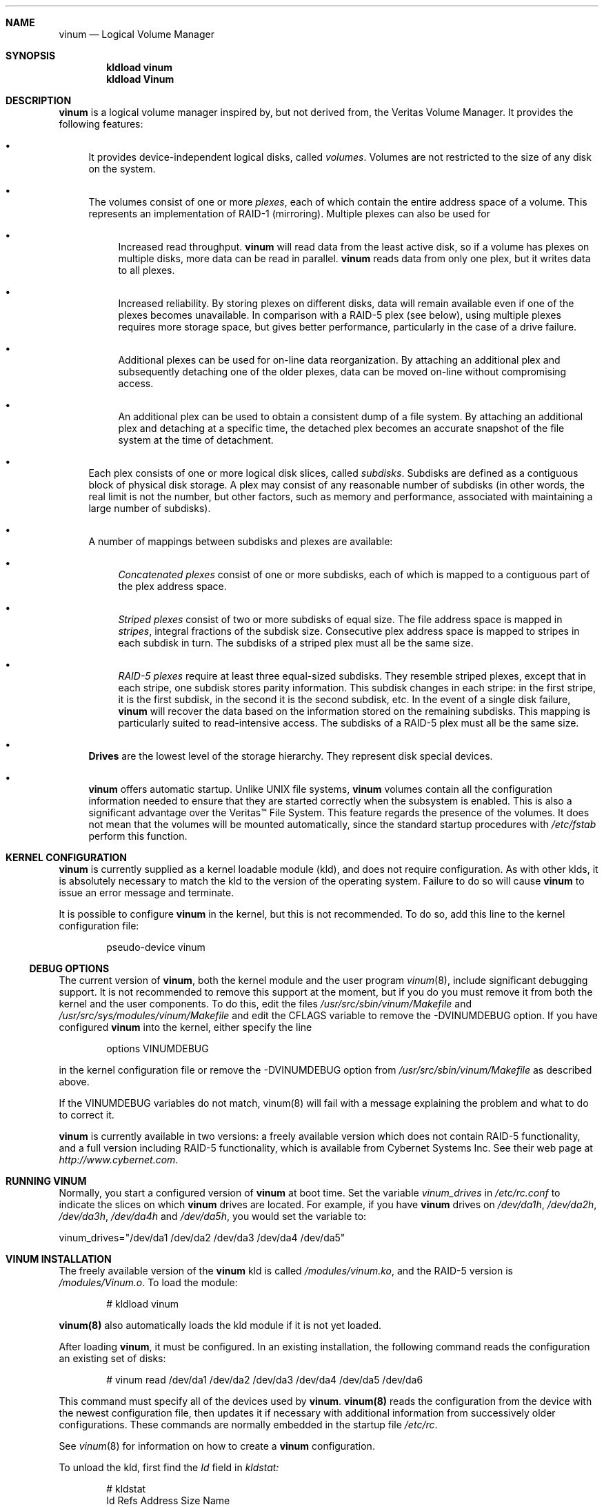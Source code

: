 .\"  Hey, Emacs, edit this file in -*- nroff-fill -*- mode
.\"-
.\" Copyright (c) 1997, 1998
.\"	Nan Yang Computer Services Limited.  All rights reserved.
.\"
.\"  This software is distributed under the so-called ``Berkeley
.\"  License'':
.\"
.\" Redistribution and use in source and binary forms, with or without
.\" modification, are permitted provided that the following conditions
.\" are met:
.\" 1. Redistributions of source code must retain the above copyright
.\"    notice, this list of conditions and the following disclaimer.
.\" 2. Redistributions in binary form must reproduce the above copyright
.\"    notice, this list of conditions and the following disclaimer in the
.\"    documentation and/or other materials provided with the distribution.
.\" 3. All advertising materials mentioning features or use of this software
.\"    must display the following acknowledgement:
.\"	This product includes software developed by Nan Yang Computer
.\"      Services Limited.
.\" 4. Neither the name of the Company nor the names of its contributors
.\"    may be used to endorse or promote products derived from this software
.\"    without specific prior written permission.
.\"  
.\" This software is provided ``as is'', and any express or implied
.\" warranties, including, but not limited to, the implied warranties of
.\" merchantability and fitness for a particular purpose are disclaimed.
.\" In no event shall the company or contributors be liable for any
.\" direct, indirect, incidental, special, exemplary, or consequential
.\" damages (including, but not limited to, procurement of substitute
.\" goods or services; loss of use, data, or profits; or business
.\" interruption) however caused and on any theory of liability, whether
.\" in contract, strict liability, or tort (including negligence or
.\" otherwise) arising in any way out of the use of this software, even if
.\" advised of the possibility of such damage.
.\"
.\" $Id: vinum.4,v 1.9 1999/03/23 04:57:24 grog Exp grog $
.\"
.Dd 22 July 1998
.Dt vinum 4
.Sh NAME
.Nm vinum
.Nd Logical Volume Manager
.Sh SYNOPSIS
.Cd "kldload vinum"
.Cd "kldload Vinum"
.Sh DESCRIPTION
.Nm
is a logical volume manager inspired by, but not derived from, the Veritas
Volume Manager.  It provides the following features:
.Bl -bullet
.It
It provides device-independent logical disks, called \fIvolumes\fP.  Volumes are
not restricted to the size of any disk on the system.
.It
The volumes consist of one or more \fIplexes\fP, each of which contain the
entire address space of a volume.  This represents an implementation of RAID-1
(mirroring).  Multiple plexes can also be used for
.\" XXX What about sparse plexes?  Do we want them?
.if t .sp
.Bl -bullet
.It
Increased read throughput.
.Nm
will read data from the least active disk, so if a volume has plexes on multiple
disks, more data can be read in parallel.
.Nm
reads data from only one plex, but it writes data to all plexes.
.It
Increased reliability.  By storing plexes on different disks, data will remain
available even if one of the plexes becomes unavailable.  In comparison with a
RAID-5 plex (see below), using multiple plexes requires more storage space, but
gives better performance, particularly in the case of a drive failure.
.It
Additional plexes can be used for on-line data reorganization.  By attaching an
additional plex and subsequently detaching one of the older plexes, data can be
moved on-line without compromising access.
.It
An additional plex can be used to obtain a consistent dump of a file system.  By
attaching an additional plex and detaching at a specific time, the detached plex
becomes an accurate snapshot of the file system at the time of detachment.
.\" Make sure to flush!
.El
.It
Each plex consists of one or more logical disk slices, called \fIsubdisks\fP.
Subdisks are defined as a contiguous block of physical disk storage.  A plex may
consist of any reasonable number of subdisks (in other words, the real limit is
not the number, but other factors, such as memory and performance, associated
with maintaining a large number of subdisks).
.It
A number of mappings between subdisks and plexes are available:
.Bl -bullet
.It
\fIConcatenated plexes\fP\| consist of one or more subdisks, each of which
is mapped to a contiguous part of the plex address space.
.It
\fIStriped plexes\fP\| consist of two or more subdisks of equal size.  The file
address space is mapped in \fIstripes\fP, integral fractions of the subdisk
size.  Consecutive plex address space is mapped to stripes in each subdisk in
.if n turn.
.if t \{\
turn.
.ig
.\" FIXME
.br
.ne 1.5i
.PS
move right 2i
down
SD0: box
SD1: box
SD2: box

"plex 0" at SD0.n+(0,.2)
"subdisk 0" rjust at SD0.w-(.2,0)
"subdisk 1" rjust at SD1.w-(.2,0)
"subdisk 2" rjust at SD2.w-(.2,0)
.PE
..
.\}
The subdisks of a striped plex must all be the same size.
.It
\fIRAID-5 plexes\fP\| require at least three equal-sized subdisks.  They
resemble striped plexes, except that in each stripe, one subdisk stores parity
information.  This subdisk changes in each stripe: in the first stripe, it is the
first subdisk, in the second it is the second subdisk, etc.  In the event of a
single disk failure,
.Nm
will recover the data based on the information stored on the remaining subdisks.
This mapping is particularly suited to read-intensive access.  The subdisks of a
RAID-5 plex must all be the same size.
.\" Make sure to flush!
.El
.It
.Nm Drives
are the lowest level of the storage hierarchy.  They represent disk special
devices.
.It
.Nm
offers automatic startup.  Unlike UNIX file systems,
.Nm
volumes contain all the configuration information needed to ensure that they are
started correctly when the subsystem is enabled.  This is also a significant
advantage over the Veritas\(tm File System.  This feature regards the presence
of the volumes.  It does not mean that the volumes will be mounted
automatically, since the standard startup procedures with
.Pa /etc/fstab 
perform this function.
.El
.Sh KERNEL CONFIGURATION
.Nm
is currently supplied as a kernel loadable module (kld), and does not require
configuration.  As with other klds, it is absolutely necessary to match the kld
to the version of the operating system.  Failure to do so will cause
.Nm
to issue an error message and terminate.
.Pp
It is possible to configure
.Nm
in the kernel, but this is not recommended.  To do so, add this line to the
kernel configuration file:
.Bd -literal -offset indent
pseudo-device	vinum
.Ed
.Pp
.Ss DEBUG OPTIONS
The current version of
.Nm vinum ,
both the kernel module and the user program
.Xr vinum 8 ,
include significant debugging support.  It is not recommended to remove
this support at the moment, but if you do you must remove it from both the
kernel and the user components.  To do this, edit the files
.Pa /usr/src/sbin/vinum/Makefile
and
.Pa /usr/src/sys/modules/vinum/Makefile
and edit the CFLAGS variable to remove the -DVINUMDEBUG option.  If you have
configured
.Nm
into the kernel, either specify the line
.Bd -literal -offset indent
options		VINUMDEBUG
.Ed
.Pp
in the kernel configuration file or remove the -DVINUMDEBUG option from
.Pa /usr/src/sbin/vinum/Makefile
as described above.
.Pp
If the VINUMDEBUG variables do not match, vinum(8) will fail with a message
explaining the problem and what to do to correct it.
.Pp
.Nm
is currently available in two versions: a freely available version which does
not contain RAID-5 functionality, and a full version including RAID-5
functionality, which is available from Cybernet Systems
Inc.   See their web page at 
.Pa http://www.cybernet.com .
.Sh RUNNING VINUM
Normally, you start a configured version of
.Nm
at boot time.  Set the variable
.Ar vinum_drives
in
.Ar /etc/rc.conf
to indicate the slices on which 
.Nm
drives are located.  For example, if you have 
.Nm
drives on
.Ar /dev/da1h ,
.Ar /dev/da2h ,
.Ar /dev/da3h ,
.Ar /dev/da4h 
and
.Ar /dev/da5h ,
you would set the variable to:
.Bd -literal
vinum_drives="/dev/da1 /dev/da2 /dev/da3 /dev/da4 /dev/da5"
.Ed
.Pp
.Sh VINUM INSTALLATION
The freely available version of the
.Nm
kld is called 
.Pa /modules/vinum.ko ,
and the RAID-5 version is
.Pa /modules/Vinum.o .
To load the module:
.Pp
.Bd -literal -offset indent
# kldload vinum
.Ed
.Pp
.Nm vinum(8)
also automatically loads the kld module if it is not yet loaded.
.Pp
After loading
.Nm vinum ,
it must be configured.  In an existing installation, the following command reads
the configuration an existing set of disks:
.Bd -literal -offset indent
# vinum read /dev/da1 /dev/da2 /dev/da3 /dev/da4 /dev/da5 /dev/da6
.Ed
.sp
This command must specify all of the devices used by
.Nm vinum .
.Nm vinum(8) 
reads the configuration from the device with the newest configuration file, then
updates it if necessary with additional information from successively older
configurations.  These commands are normally embedded in the startup file
.Pa /etc/rc .
.Pp
See
.Xr vinum 8
for information on how to create a
.Nm
configuration.
.Pp
To unload the kld, first find the
.Ar Id
field in 
.Pa kldstat:
.Bd -literal -offset indent
# kldstat
Id Refs Address    Size     Name
 1    2 0xf0100000 1c7de8   kernel
 2    1 0xf0f5b000 b0000    Vinum.ko
.Ed
.Pp
To unload the module, use
.Pa kldunload:
.Bd -literal -offset indent
# kldunload -n Vinum
.Ed
.Pp
The kld can only be unloaded when idle, in other words when no volumes are
mounted and no other instances of the
.Nm
program are active.  Unloading the kld does not harm the data in the volumes.
.Ss CONFIGURING AND STARTING OBJECTS
Use the
.Xr vinum 8
utility to configure and start
.Nm 
objects.
.Sh IOCTL CALLS
.Pa ioctl
calls are intended for the use of the
.Nm
configuration program only.  They are described in the header file
.Pa /sys/sys/vinumio.h
.Ss DISK LABELS
Conventional disk special devices have a
.Em disk label
in the second sector of the device.  See
.Xr disklabel 5
for more details.  This disk label describes the layout of the partitions within
the device.
.Nm
does not subdivide volumes, so volumes do not contain a physical disk label.
For convenience,
.Nm
implements the ioctl calls DIOCGDINFO (get disk label), DIOCGPART (get partition
information), DIOCWDINFO (write partition information) and DIOCSDINFO (set
partition information).  DIOCGDINFO and DIOCGPART refer to an internal
representation of the disk label which is not present on the volume.  As a
result, the
.Fl r
option of
.Xr disklabel 8 ,
which reads the 
.if t ``raw disk'', 
.if n "raw disk", 
will fail.
.Pp
In general, 
.Xr disklabel 8
serves no useful purpose on a vinum volume.  If you run it, it will show you
three partitions, a, b and c, all the same except for the fstype, for example:
.br
.ne 1i
.Bd -literal -offset
3 partitions:
#        size   offset    fstype   [fsize bsize bps/cpg]
  a:     2048        0    4.2BSD     1024  8192     0   # (Cyl.    0 - 0)
  b:     2048        0      swap                        # (Cyl.    0 - 0)
  c:     2048        0    unused        0     0         # (Cyl.    0 - 0)
.Ed
.Pp
.Nm
ignores the DIOCWDINFO and DIOCSDINFO ioctls, since there is nothing to change.
As a result, any attempt to modify the disk label will be silently ignored.
.Sh MAKING FILE SYSTEMS
Since
.Nm
volumes do not contain partitions, the names do not need to conform to the
standard rules for naming disk partitions.  For a physical disk partition, the
last letter of the device name specifies the partition identifier (a to h).
.Nm
volumes need not conform to this convention, but if they do not,
.Nm newfs
will complain that it cannot determine the partition.  To solve this problem,
use the
.Fl v
flag to
.Nm newfs .
For example, if you have a volume
.Pa concat ,
use the following command to create a ufs file system on it:
.Pp
.Bd -literal
  # newfs -v /dev/vinum/rconcat
.Ed
.Pp
As with other file systems, you perform the
.Nm newfs
command on the raw device, not the block device.
.Sh OBJECT NAMING
.Nm
assigns default names to plexes and subdisks, although they may be overridden.
We do not recommend overriding the default names.  Experience with the
.if t Veritas\(tm
.if n Veritas(tm)
volume manager, which allows arbitary naming of objects, has shown that this
flexibility does not bring a significant advantage, and it can cause confusion.
.sp
Names may contain any non-blank character, but it is recommended to restrict
them to letters, digits and the underscore characters.  The names of volumes,
plexes and subdisks may be up to 64 characters long, and the names of drives may
up to 32 characters long.  When choosing volume and plex names, bear in mind
that automatically generated plex and subdisk names are longer than the name
from which they are derived.
.Bl -bullet 
.It
When
.Nm vinum(8)
creates or deletes objects, it creates a directory
.Pa /dev/vinum ,
in which it makes device entries for each volume it finds.  It also creates 
subdirectories,
.Pa /dev/vinum/plex ,
.Pa /dev/vinum/sd 
and 
.Pa /dev/vinum/rsd ,
in which it stores device entries for the plexes and subdisks.  
.Pa /dev/vinum/sd
contains block device entries, while
.Pa /dev/vinum/rsd
contains character device entries.  In addition, it creates two more
directories,
.Pa /dev/vinum/vol
and
.Pa /dev/vinum/drive ,
in which it stores hierarchical information for volumes and drives.
.It
In addition,
.Nm
creates three super-devices,
.Pa /dev/vinum/control ,
.Pa /dev/vinum/Control
and
.Pa /dev/vinum/controld .
.Pa /dev/vinum/control
is used by
.Xr vinum 8
when it has been compiled without the VINUMDEBUG option, 
.Pa /dev/vinum/Control
is used by
.Xr vinum 8
when it has been compiled with the VINUMDEBUG option, 
and
.Pa /dev/vinum/controld
is used by the 
.Nm
daemon.  The two control devices for
.Xr vinum 8
are used to synchronize the debug status of kernel and user modules.
.It
Unlike 
.Nm UNIX
drives,
.Nm
volumes are not subdivided into partitions, and thus do not contain a disk
label.  Unfortunately, this confuses a number of utilities, notably
.Nm newfs ,
which normally tries to interpret the last letter of a
.Nm
volume name as a partition identifier.  If you use a volume name which does not
end in the letters
.Ar a
to
.Ar c ,
you must use the
.Fl v 
flag to
.Nm newfs
in order to tell it to ignore this convention.
.\"
.It 
Plexes do not need to be assigned explicit names.  By default, a plex name is
the name of the volume followed by the letters \f(CW.p\fR and the number of the
plex.  For example, the plexes of volume
.Ar vol3
are called
.Ar vol3.p0 ,
.Ar vol3.p1
and so on.  These names can be overridden, but it is not recommended.
.br
.It
Like plexes, subdisks are assigned names automatically, and explicit naming is
discouraged.  A subdisk name is the name of the plex followed by the letters
\f(CW\&.s\fR and a number identifying the subdisk.  For example, the subdisks of
plex
.Ar vol3.p0
are called
.Ar vol3.p0.s0 ,
.Ar vol3.p0.s1
and so on.
.br
.It
By contrast, 
.Nm drives
must be named.  This makes it possible to move a drive to a different location
and still recognize it automatically.  Drive names may be up to 32 characters
long.
.El
.Pp
EXAMPLE
.Pp
Assume the 
.Nm
objects described in the section CONFIGURATION FILE in
.Xr vinum 8 .
The directory
.Ar /dev/vinum
looks like:
.Bd -literal -offset indent
# ls -lR /dev/vinum/ /dev/rvinum
total 5
brwxr-xr--  1 root  wheel   25,   2 Mar 30 16:08 concat
brwx------  1 root  wheel   25, 0x40000000 Mar 30 16:08 control
brwx------  1 root  wheel   25, 0x40000001 Mar 30 16:08 controld
drwxrwxrwx  2 root  wheel       512 Mar 30 16:08 drive
drwxrwxrwx  2 root  wheel       512 Mar 30 16:08 plex
drwxrwxrwx  2 root  wheel       512 Mar 30 16:08 rvol
drwxrwxrwx  2 root  wheel       512 Mar 30 16:08 sd
brwxr-xr--  1 root  wheel   25,   3 Mar 30 16:08 strcon
brwxr-xr--  1 root  wheel   25,   1 Mar 30 16:08 stripe
brwxr-xr--  1 root  wheel   25,   0 Mar 30 16:08 tinyvol
drwxrwxrwx  7 root  wheel       512 Mar 30 16:08 vol
brwxr-xr--  1 root  wheel   25,   4 Mar 30 16:08 vol5

/dev/vinum/drive:
total 0
brw-r-----  1 root  operator    4,  15 Oct 21 16:51 drive2
brw-r-----  1 root  operator    4,  31 Oct 21 16:51 drive4

/dev/vinum/plex:
total 0
brwxr-xr--  1 root  wheel   25, 0x10000002 Mar 30 16:08 concat.p0
brwxr-xr--  1 root  wheel   25, 0x10010002 Mar 30 16:08 concat.p1
brwxr-xr--  1 root  wheel   25, 0x10000003 Mar 30 16:08 strcon.p0
brwxr-xr--  1 root  wheel   25, 0x10010003 Mar 30 16:08 strcon.p1
brwxr-xr--  1 root  wheel   25, 0x10000001 Mar 30 16:08 stripe.p0
brwxr-xr--  1 root  wheel   25, 0x10000000 Mar 30 16:08 tinyvol.p0
brwxr-xr--  1 root  wheel   25, 0x10000004 Mar 30 16:08 vol5.p0
brwxr-xr--  1 root  wheel   25, 0x10010004 Mar 30 16:08 vol5.p1

/dev/vinum/rvol:
total 0
crwxr-xr--  1 root  wheel   91,   2 Mar 30 16:08 concat
crwxr-xr--  1 root  wheel   91,   3 Mar 30 16:08 strcon
crwxr-xr--  1 root  wheel   91,   1 Mar 30 16:08 stripe
crwxr-xr--  1 root  wheel   91,   0 Mar 30 16:08 tinyvol
crwxr-xr--  1 root  wheel   91,   4 Mar 30 16:08 vol5

/dev/vinum/sd:
total 0
brwxr-xr--  1 root  wheel   25, 0x20000002 Mar 30 16:08 concat.p0.s0
brwxr-xr--  1 root  wheel   25, 0x20100002 Mar 30 16:08 concat.p0.s1
brwxr-xr--  1 root  wheel   25, 0x20010002 Mar 30 16:08 concat.p1.s0
brwxr-xr--  1 root  wheel   25, 0x20000003 Mar 30 16:08 strcon.p0.s0
brwxr-xr--  1 root  wheel   25, 0x20100003 Mar 30 16:08 strcon.p0.s1
brwxr-xr--  1 root  wheel   25, 0x20010003 Mar 30 16:08 strcon.p1.s0
brwxr-xr--  1 root  wheel   25, 0x20110003 Mar 30 16:08 strcon.p1.s1
brwxr-xr--  1 root  wheel   25, 0x20000001 Mar 30 16:08 stripe.p0.s0
brwxr-xr--  1 root  wheel   25, 0x20100001 Mar 30 16:08 stripe.p0.s1
brwxr-xr--  1 root  wheel   25, 0x20000000 Mar 30 16:08 tinyvol.p0.s0
brwxr-xr--  1 root  wheel   25, 0x20100000 Mar 30 16:08 tinyvol.p0.s1
brwxr-xr--  1 root  wheel   25, 0x20000004 Mar 30 16:08 vol5.p0.s0
brwxr-xr--  1 root  wheel   25, 0x20100004 Mar 30 16:08 vol5.p0.s1
brwxr-xr--  1 root  wheel   25, 0x20010004 Mar 30 16:08 vol5.p1.s0
brwxr-xr--  1 root  wheel   25, 0x20110004 Mar 30 16:08 vol5.p1.s1

/dev/vinum/vol:
total 5
brwxr-xr--  1 root  wheel   25,   2 Mar 30 16:08 concat
drwxr-xr-x  4 root  wheel       512 Mar 30 16:08 concat.plex
brwxr-xr--  1 root  wheel   25,   3 Mar 30 16:08 strcon
drwxr-xr-x  4 root  wheel       512 Mar 30 16:08 strcon.plex
brwxr-xr--  1 root  wheel   25,   1 Mar 30 16:08 stripe
drwxr-xr-x  3 root  wheel       512 Mar 30 16:08 stripe.plex
brwxr-xr--  1 root  wheel   25,   0 Mar 30 16:08 tinyvol
drwxr-xr-x  3 root  wheel       512 Mar 30 16:08 tinyvol.plex
brwxr-xr--  1 root  wheel   25,   4 Mar 30 16:08 vol5
drwxr-xr-x  4 root  wheel       512 Mar 30 16:08 vol5.plex

/dev/vinum/vol/concat.plex:
total 2
brwxr-xr--  1 root  wheel   25, 0x10000002 Mar 30 16:08 concat.p0
drwxr-xr-x  2 root  wheel       512 Mar 30 16:08 concat.p0.sd
brwxr-xr--  1 root  wheel   25, 0x10010002 Mar 30 16:08 concat.p1
drwxr-xr-x  2 root  wheel       512 Mar 30 16:08 concat.p1.sd

/dev/vinum/vol/concat.plex/concat.p0.sd:
total 0
brwxr-xr--  1 root  wheel   25, 0x20000002 Mar 30 16:08 concat.p0.s0
brwxr-xr--  1 root  wheel   25, 0x20100002 Mar 30 16:08 concat.p0.s1

/dev/vinum/vol/concat.plex/concat.p1.sd:
total 0
brwxr-xr--  1 root  wheel   25, 0x20010002 Mar 30 16:08 concat.p1.s0

/dev/vinum/vol/strcon.plex:
total 2
brwxr-xr--  1 root  wheel   25, 0x10000003 Mar 30 16:08 strcon.p0
drwxr-xr-x  2 root  wheel       512 Mar 30 16:08 strcon.p0.sd
brwxr-xr--  1 root  wheel   25, 0x10010003 Mar 30 16:08 strcon.p1
drwxr-xr-x  2 root  wheel       512 Mar 30 16:08 strcon.p1.sd

/dev/vinum/vol/strcon.plex/strcon.p0.sd:
total 0
brwxr-xr--  1 root  wheel   25, 0x20000003 Mar 30 16:08 strcon.p0.s0
brwxr-xr--  1 root  wheel   25, 0x20100003 Mar 30 16:08 strcon.p0.s1

/dev/vinum/vol/strcon.plex/strcon.p1.sd:
total 0
brwxr-xr--  1 root  wheel   25, 0x20010003 Mar 30 16:08 strcon.p1.s0
brwxr-xr--  1 root  wheel   25, 0x20110003 Mar 30 16:08 strcon.p1.s1

/dev/vinum/vol/stripe.plex:
total 1
brwxr-xr--  1 root  wheel   25, 0x10000001 Mar 30 16:08 stripe.p0
drwxr-xr-x  2 root  wheel       512 Mar 30 16:08 stripe.p0.sd

/dev/vinum/vol/stripe.plex/stripe.p0.sd:
total 0
brwxr-xr--  1 root  wheel   25, 0x20000001 Mar 30 16:08 stripe.p0.s0
brwxr-xr--  1 root  wheel   25, 0x20100001 Mar 30 16:08 stripe.p0.s1

/dev/vinum/vol/tinyvol.plex:
total 1
brwxr-xr--  1 root  wheel   25, 0x10000000 Mar 30 16:08 tinyvol.p0
drwxr-xr-x  2 root  wheel       512 Mar 30 16:08 tinyvol.p0.sd

/dev/vinum/vol/tinyvol.plex/tinyvol.p0.sd:
total 0
brwxr-xr--  1 root  wheel   25, 0x20000000 Mar 30 16:08 tinyvol.p0.s0
brwxr-xr--  1 root  wheel   25, 0x20100000 Mar 30 16:08 tinyvol.p0.s1

/dev/vinum/vol/vol5.plex:
total 2
brwxr-xr--  1 root  wheel   25, 0x10000004 Mar 30 16:08 vol5.p0
drwxr-xr-x  2 root  wheel       512 Mar 30 16:08 vol5.p0.sd
brwxr-xr--  1 root  wheel   25, 0x10010004 Mar 30 16:08 vol5.p1
drwxr-xr-x  2 root  wheel       512 Mar 30 16:08 vol5.p1.sd

/dev/vinum/vol/vol5.plex/vol5.p0.sd:
total 0
brwxr-xr--  1 root  wheel   25, 0x20000004 Mar 30 16:08 vol5.p0.s0
brwxr-xr--  1 root  wheel   25, 0x20100004 Mar 30 16:08 vol5.p0.s1

/dev/vinum/vol/vol5.plex/vol5.p1.sd:
total 0
brwxr-xr--  1 root  wheel   25, 0x20010004 Mar 30 16:08 vol5.p1.s0
brwxr-xr--  1 root  wheel   25, 0x20110004 Mar 30 16:08 vol5.p1.s1

/dev/rvinum:
crwxr-xr--  1 root  wheel   91,   2 Mar 30 16:08 rconcat
crwxr-xr--  1 root  wheel   91,   3 Mar 30 16:08 rstrcon
crwxr-xr--  1 root  wheel   91,   1 Mar 30 16:08 rstripe
crwxr-xr--  1 root  wheel   91,   0 Mar 30 16:08 rtinyvol
crwxr-xr--  1 root  wheel   91,   4 Mar 30 16:08 rvol5
.Ed
.Pp
In the case of unattached plexes and subdisks, the naming is reversed.  Subdisks
are named after the disk on which they are located, and plexes are named after
the subdisk.  
.\" XXX
.Nm This mapping is still to be determined.
.Ss OBJECT STATES
.Pp
Each
.Nm
object has a \fIstate\fR associated with it. 
.Nm
uses this state to determine the handling of the object.
.Pp
.Ss VOLUME STATES
Volumes may have the following states:
.sp
.Bl -hang -width 14n
.It Li down
The volume is completely inaccessible.
.It Li up
The volume is up and at least partially functional.  Not all plexes may be
available.
.El
.Ss "PLEX STATES"
Plexes may have the following states:
.sp
.ne 1i
.Bl -hang -width 14n
.It Li faulty
A plex which has gone completely down because of I/O errors.
.It Li down
A plex which has been taken down by the administrator.
.It Li initializing
A plex which is being initialized.
.sp
The remaining states represent plexes which are at least partially up.
.It Li corrupt
A plex entry which is at least partially up.  Not all subdisks are available,
and an inconsistency has occurred.  If no other plex is uncorrupted, the volume
is no longer consistent.
.It Li degraded
A RAID-5 plex entry which is accessible, but one subdisk is down, requiring
recovery for many I/O requests.
.It Li flaky
A plex which is really up, but which has a reborn subdisk which we don't
completely trust, and which we don't want to read if we can avoid it.
.It Li up
A plex entry which is completely up.  All subdisks are up.
.El
.sp 2v
.Ss "SUBDISK STATES"
Subdisks can have the following states:
.sp
.ne 1i
.Bl -hang -width 14n
.It Li empty
A subdisk entry which has been created completely.  All fields are correct, and
the disk has been updated, but there is no data on the disk.
.It Li initializing
A subdisk entry which has been created completely and which is currently being
initialized.
.sp
The following states represent invalid data.
.It Li obsolete
A subdisk entry which has been created completely.  All fields are correct, the
config on disk has been updated, and the data was valid, but since then the
drive has been taken down, and as a result updates have been missed.
.It Li stale
A subdisk entry which has been created completely.  All fields are correct, the
disk has been updated, and the data was valid, but since then the drive has been
crashed and updates have been lost.
.sp
The following states represent valid, inaccessible data.
.It Li crashed
A subdisk entry which has been created completely.  All fields are correct, the
disk has been updated, and the data was valid, but since then the drive has gone
down.  No attempt has been made to write to the subdisk since the crash, so the
data is valid.
.It Li down
A subdisk entry which was up, which contained valid data, and which was taken
down by the administrator.  The data is valid.
.It Li reviving
The subdisk is currently in the process of being revived.  We can write but not
read.
.sp
The following states represent accessible subdisks with valid data.
.It Li reborn
A subdisk entry which has been created completely.  All fields are correct, the
disk has been updated, and the data was valid, but since then the drive has gone
down and up again.  No updates were lost, but it is possible that the subdisk
has been damaged.  We won't read from this subdisk if we have a choice.  If this
is the only subdisk which covers this address space in the plex, we set its
state to up under these circumstances, so this status implies that there is
another subdisk to fulfil the request.
.It Li up
A subdisk entry which has been created completely.  All fields are correct, the
disk has been updated, and the data is valid.
.El
.sp 2v
.Ss "DRIVE STATES"
Drives can have the following states:
.sp
.ne 1i
.Bl -hang -width 14n
.It Li referenced
At least one subdisk refers to the drive, but it is not currently accessible to
the system.
.It Li down
The drive is not accessible.
.It Li up
The drive is up and running.
.El
.sp 2v
.Sh BUGS AND OMISSIONS
.Bl -enum
.It
.Nm
is a new product.  Many bugs can be expected.  The configuration mechanism is
not yet fully functional.  If you have difficulties, please look at
.Pa http://www.lemis.com/vinum_beta.html
and
.Pa http://www.lemis.com/vinum_debugging.html 
before reporting problems.
.It
Kernels with the
.Nm
pseudo-device appear to work, but are not supported.  If you have trouble with
this configuration, please first replace the kernel with a non-Vinum
kernel and test with the kld module.
.It
It is necessary to initialize RAID-5 plexes.  Failure to do so will not impede
normal operation, but it will cause complete corruption if one of the disks
should fail.  I don't know any good way to enforce this initialization (or the
even slower alternative of rebuilding the parity blocks).  If anybody has a good
idea, I'd be grateful for input.
.It
Detection of differences between the version of the kernel and the kld is not
yet implemented.
.El
.Sh DEBUGGING PROBLEMS WITH VINUM
.Pp
Solving problems with
.Nm
can be a difficult affair.  This section suggests some approaches.
.Ss Configuration problems
.Pp
It is relatively easy (too easy) to run into problems with the
.Nm
configuration.  If you do, the first thing you should do is stop configuration
updates:
.if t .ps -3
.if t .vs -3
.Bd -literal
# vinum setdaemon 4
.Ed
.if t .vs
.if t .ps
.Pp
This will stop updates and any further corruption of the on-disk configuration.
.Pp
Next, look at the on-disk configuration, using a Bourne-style shell:
.if t .ps -3
.if t .vs -3
.Bd -literal
# rm -f log
# for i in /dev/da0s1h /dev/da1s1h /dev/da2s1h /dev/da3s1h; do
    (dd if=$i skip=8 count=6|tr -d '\e000-\e011\e200-\e377'; echo) >> log
  done
.Ed
.if t .vs
.if t .ps
.Pp
The names of the devices are the names of all
.Nm
slices.  The file
.Pa log
should then contain something like this:
.if t .ps -3
.if t .vs -3
.Bd -literal
IN VINOpanic.lemis.comdrive1}6E7~^K6T^Yfoovolume obj state up
volume src state up
volume raid state down
volume r state down
volume foo state up
plex name obj.p0 state corrupt org concat vol obj
plex name obj.p1 state corrupt org striped 128b vol obj
plex name src.p0 state corrupt org striped 128b vol src
plex name src.p1 state up org concat vol src
plex name raid.p0 state faulty org disorg vol raid
plex name r.p0 state faulty org disorg vol r
plex name foo.p0 state up org concat vol foo
plex name foo.p1 state faulty org concat vol foo
sd name obj.p0.s0 drive drive2 plex obj.p0 state reborn len 409600b driveoffset 265b plexoffset 0b
sd name obj.p0.s1 drive drive4 plex obj.p0 state up len 409600b driveoffset 265b plexoffset 409600b
sd name obj.p1.s0 drive drive1 plex obj.p1 state up len 204800b driveoffset 265b plexoffset 0b
sd name obj.p1.s1 drive drive2 plex obj.p1 state reborn len 204800b driveoffset 409865b plexoffset 128b
sd name obj.p1.s2 drive drive3 plex obj.p1 state up len 204800b driveoffset 265b plexoffset 256b
sd name obj.p1.s3 drive drive4 plex obj.p1 state up len 204800b driveoffset 409865b plexoffset 384b
.Ed
.if t .vs
.if t .ps
.Pp
The first line contains the
.Nm 
label and must start with the text
.Li IN VINO.
It also contains the name of the system.  The exact definition is contained in 
.Pa /usr/src/sys/dev/vinum/vinumvar.h.
The saved configuration starts in the middle of the line with the text
.Li volume obj state up
and starts in sector 9 of the disk.
The rest of the output shows the remainder of the  on-disk configuration.  It
may be necessary to increase the
.Ar count
argument of
.Cm dd
in order to see the complete configuration.
.Pp
The configuration on all disks should be the same.  If this is not the case,
please report the problem with the exact contents of the file
.Pa log .
There is probably little that can be done to recover the on-disk configuration,
but if you keep a copy of the files used to create the objects, you should be
able to re-create them.  The
.Cm create
command does not change the subdisk data, so this will not cause data
corruption.  You may need to use the
.Cm resetconfig
command if you have this kind of trouble.
.Ss Kernel Panics
.Pp
In order to analyse a panic which you suspect comes from
.Nm
you will need to build a debug kernel.  See the online handbook for more details
of how to do this.  Be sure to include the
.Nm ddb
debugger.  To do this, put the following lines in your kernel configuration
file:
.Bd -literal
options 	DDB
options		BREAK_TO_DEBUGGER
options		DDB_UNATTENDED
.Ed
.Pp
The
.Li DDB_UNATTENDED
tells the kernel to reboot on a panic; otherwise it will remain in the
.Nm ddb
prompt until it receives input.
.Pp
You will need some additional steps to get symbolic information for the
.Nm
kernel loadable module:
.Bl -enum
.It
If possible, make a copy of or a link to the debug kernel at
.Pa /var/crash/kernel.gdb,
since the 
.Cm gdb
initialization file looks for it in this location.
.It
Make sure that you build the
.Nm 
module with debugging information.  This is the normal situation with the
standard
.Pa Makefile.
.It
Copy the file
.Pa /usr/src/sys/modules/vinum/.gdbinit.crash
to the directory in which you will be performing the analysis, typically
.Pa /var/crash ,
and call it
.Pa .gdbinit .
.It
If the version of
.Nm
in
.Pa /modules
does not contain symbols, you will not get an error message, but the stack trace
will not show the symbols.  Check the module before starting
.Nm gdb :
.Bd -literal
$ file /modules/vinum.ko 
/modules/vinum.ko: ELF 32-bit LSB shared object, Intel 80386, 
  version 1 (FreeBSD), not stripped
.Ed
.Pp
If the output shows that
.Pa /modules/vinum.ko
is stripped, you will have to find a version which is not.  Usually this will be
either in
.Pa /usr/obj/sys/modules/vinum/vinum.ko
(if you have built
.Nm
with a
.Ar make world )
or
.Pa /usr/src/sys/modules/vinum/vinum.ko
(if you have built
.Nm
in this directory).  Modify the
.Pa .gdbinit
file accordingly.
.It
If you have not named your debug kernel
.Pa /var/crash/kernel.gdb,
edit
.Pa .gdbinit
to indicate the correct location.
.P
If you are remote debugging via a serial connection, copy the file
.Pa /usr/src/sys/modules/vinum/.gdbinit.crash
as
.Pa .gdbinit
to the directory in which you perform the debugging, and start it with
.Bd -literal -offset indent
gdb -k
.Ed
.Pp
.Cd gdb
will automatically establish the connection; the remote machine must already be
in
.Nm gdb .
This
.Pa .gdbinit
file expects the serial connection to run at 38400 bits per second; if you run
at a different speed, edit the file accordingly (look for the
.Ar remotebaud
specification).
.It
Either take a dump or use
.Cm gdb
to analyse the problem.  Enter the output of the shell script shown above.  The
following example shows a remote debugging session using the
.Ar debug
command of
.Nm vinum(8):
.if t .ps -3
.if t .vs -3
.Bd -literal
GDB 4.16 (i386-unknown-freebsd), Copyright 1996 Free Software Foundation, Inc.
Debugger (msg=0xf1093174 "vinum debug") at ../../i386/i386/db_interface.c:318
318                 in_Debugger = 0;
#1  0xf108d9bc in vinumioctl (dev=0x40001900, cmd=0xc008464b, data=0xf6dedee0 "",
    flag=0x3, p=0xf68b7940) at 
    /usr/src/sys/modules/Vinum/../../dev/Vinum/vinumioctl.c:102
102             Debugger ("vinum debug");
(kgdb) bt
#0  Debugger (msg=0xf0f661ac "vinum debug") at ../../i386/i386/db_interface.c:318
#1  0xf0f60a7c in vinumioctl (dev=0x40001900, cmd=0xc008464b, data=0xf6923ed0 "", 
      flag=0x3, p=0xf688e6c0) at 
      /usr/src/sys/modules/vinum/../../dev/vinum/vinumioctl.c:109
#2  0xf01833b7 in spec_ioctl (ap=0xf6923e0c) at ../../miscfs/specfs/spec_vnops.c:424
#3  0xf0182cc9 in spec_vnoperate (ap=0xf6923e0c) at ../../miscfs/specfs/spec_vnops.c:129
#4  0xf01eb3c1 in ufs_vnoperatespec (ap=0xf6923e0c) at ../../ufs/ufs/ufs_vnops.c:2312
#5  0xf017dbb1 in vn_ioctl (fp=0xf1007ec0, com=0xc008464b, data=0xf6923ed0 "", 
      p=0xf688e6c0) at vnode_if.h:395
#6  0xf015dce0 in ioctl (p=0xf688e6c0, uap=0xf6923f84) at ../../kern/sys_generic.c:473
#7  0xf0214c0b in syscall (frame={tf_es = 0x27, tf_ds = 0x27, tf_edi = 0xefbfcff8, 
      tf_esi = 0x1, tf_ebp = 0xefbfcf90, tf_isp = 0xf6923fd4, tf_ebx = 0x2, 
      tf_edx = 0x804b614, tf_ecx = 0x8085d10, tf_eax = 0x36, tf_trapno = 0x7,
      tf_err = 0x2, tf_eip = 0x8060a34, tf_cs = 0x1f, tf_eflags = 0x286, 
      tf_esp = 0xefbfcf78, tf_ss = 0x27}) at ../../i386/i386/trap.c:1100
#8  0xf020a1fc in Xint0x80_syscall ()
#9  0x804832d in ?? ()
#10 0x80482ad in ?? ()
#11 0x80480e9 in ?? ()
.Ed
.if t .vs
.if t .ps
.Pp
When entering from the debugger, it's important that the source of frame 1
(listed by the
.Pa .gdbinit
file at the top of the example) contains the text
.if t .ps -3
.if t .vs -3
.Bd -literal
Debugger ("vinum debug");
.Ed
.if t .vs
.if t .ps
.Pp
This is an indication that the address specifications are correct.
.El
.Pp
For an initial investigation, the most important information is the output of
the
.Nm bt
(backtrace) command above.
.Sh AUTHOR
Greg Lehey
.Pa <grog@lemis.com> .
.Sh HISTORY
.Nm vinum
first appeared in FreeBSD 3.0.
.Sh SEE ALSO
.Xr vinum 8 ,
.Xr disklabel 5 ,
.Xr disklabel 8 ,
.Xr newfs 8 .
